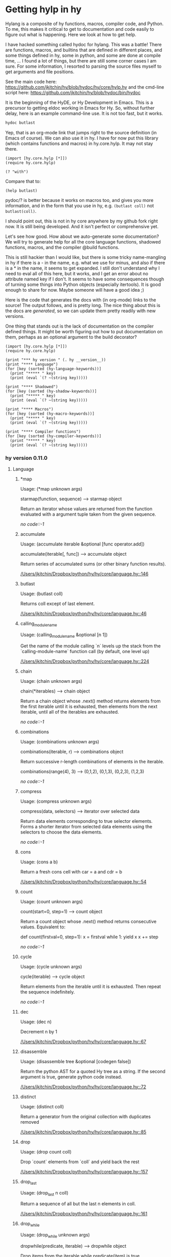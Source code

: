 * Getting hylp in hy
  :PROPERTIES:
  :categories: hylang
  :date:     2016/04/03 19:41:52
  :updated:  2016/04/03 19:41:52
  :END:
Hylang is a composite of hy functions, macros, compiler code, and Python. To me, this makes it critical to get to documentation and code easily to figure out what is happening. Here we look at how to get help.

I have hacked something called hydoc for hylang. This was a battle! There are functions, macros, and builtins that are defined in different places, and some things defined in hy, some in python, and some are done at compile time, ... I found a lot of things, but there are still some corner cases I am sure. For some information, I resorted to parsing the source files myself to get arguments and file positions.

See the main code here: https://github.com/jkitchin/hy/blob/hydoc/hy/core/hylp.hy and the cmd-line script here: https://github.com/jkitchin/hy/blob/hydoc/bin/hydoc

It is the beginning of the HyDE, or Hy Development in Emacs. This is a precursor to getting eldoc working in Emacs for Hy. So, without further delay, here is an example command-line use. It is not too fast, but it works.

#+BEGIN_SRC sh
hydoc butlast
#+END_SRC

#+RESULTS:
: Usage: Usage: (butlast coll)
:
: Returns coll except of last element.
:
: [[/Users/jkitchin/Dropbox/python/hy/hy/core/language.hy::46]]
:

Yep, that is an org-mode link that jumps right to the source definition (in Emacs of course). We can also use it in hy. I have for now put this library (which contains functions and macros) in hy.core.hylp. It may not stay there.

#+BEGIN_SRC hy :results value
(import [hy.core.hylp [*]])
(require hy.core.hylp)

(? "with")
#+END_SRC

#+RESULTS:
#+begin_example
Usage: (with args &rest body)

shorthand for nested with* loops:
  (with [x foo y bar] baz) ->
  (with* [x foo]
    (with* [y bar]
      baz))

[[/Users/jkitchin/Dropbox/python/hy/hy/core/macros.hy::34]]

#+end_example

Compare that to:
#+BEGIN_SRC hy
(help butlast)
#+END_SRC

#+RESULTS:
: Help on function butlast in module hy.core.language:
:
: butlast(coll)
:     Returns coll except of last element.
:

pydoc/? is better because it works on macros too, and gives you more information, and in the form that you use in hy, e.g. =(butlast coll)= not =butlast(coll)=.

I should point out, this is not in hy core anywhere by my github fork right now. It is still being developed. And it isn't perfect or comprehensive yet.

Let's see how good. How about we auto-generate some documentation? We will try to generate help for all the core language functions, shadowed functions, macros, and the compiler @build functions.

This is still hackier than I would like, but there is some tricky name-mangling in hy if there is a - in the name, e.g. what we use for minus, and also if there is a * in the name, it seems to get expanded. I still don't understand why I need to eval all of this here, but it works, and I get an error about no attribute named key if I don't. It seems to have some consequences though of turning some things into Python objects (especially itertools). It is good enough to share for now. Maybe someone will have a good idea ;)

Here is the code that generates the docs with (in org-mode) links to the source! The output follows, and is pretty long. The nice thing about this is the docs are /generated/, so we can update them pretty readily with new versions.

One thing that stands out is the lack of documentation on the compiler defined things. It might be worth figuring out how to put documentation on them, perhaps as an optional argument to the build decorator?

#+BEGIN_SRC hy :results raw
(import [hy.core.hylp [*]])
(require hy.core.hylp)

(print "*** hy version " (. hy __version__))
(print "**** Language")
(for [key (sorted (hy-language-keywords))]
  (print "***** " key)
  (print (eval `(? ~(string key)))))

(print "**** Shadowed")
(for [key (sorted (hy-shadow-keywords))]
  (print "***** " key)
  (print (eval `(? ~(string key)))))

(print "**** Macros")
(for [key (sorted (hy-macro-keywords))]
  (print "***** " key)
  (print (eval `(? ~(string key)))))

(print "**** Compiler functions")
(for [key (sorted (hy-compiler-keywords))]
  (print "***** " key)
  (print (eval `(? ~(string key)))))
#+END_SRC
#+RESULTS:
*** hy version  0.11.0
**** Language
*****  *map
Usage: (*map unknown args)

starmap(function, sequence) --> starmap object

Return an iterator whose values are returned from the function evaluated
with a argument tuple taken from the given sequence.

[[no code::-1]]

*****  accumulate
Usage: (accumulate iterable &optional [func operator.add])

accumulate(iterable[, func]) --> accumulate object

   Return series of accumulated sums (or other binary function results).

[[/Users/jkitchin/Dropbox/python/hy/hy/core/language.hy::146]]

*****  butlast
Usage: (butlast coll)

Returns coll except of last element.

[[/Users/jkitchin/Dropbox/python/hy/hy/core/language.hy::46]]

*****  calling_module_name
Usage: (calling_module_name &optional [n 1])

Get the name of the module calling `n` levels up the stack from the
  `calling-module-name` function call (by default, one level up)

[[/Users/jkitchin/Dropbox/python/hy/hy/core/language.hy::224]]

*****  chain
Usage: (chain unknown args)

chain(*iterables) --> chain object

Return a chain object whose .next() method returns elements from the
first iterable until it is exhausted, then elements from the next
iterable, until all of the iterables are exhausted.

[[no code::-1]]

*****  combinations
Usage: (combinations unknown args)

combinations(iterable, r) --> combinations object

Return successive r-length combinations of elements in the iterable.

combinations(range(4), 3) --> (0,1,2), (0,1,3), (0,2,3), (1,2,3)

[[no code::-1]]

*****  compress
Usage: (compress unknown args)

compress(data, selectors) --> iterator over selected data

Return data elements corresponding to true selector elements.
Forms a shorter iterator from selected data elements using the
selectors to choose the data elements.

[[no code::-1]]

*****  cons
Usage: (cons a b)

Return a fresh cons cell with car = a and cdr = b

[[/Users/jkitchin/Dropbox/python/hy/hy/core/language.hy::54]]

*****  count
Usage: (count unknown args)

count(start=0, step=1) --> count object

Return a count object whose .next() method returns consecutive values.
Equivalent to:

    def count(firstval=0, step=1):
        x = firstval
        while 1:
            yield x
            x += step


[[no code::-1]]

*****  cycle
Usage: (cycle unknown args)

cycle(iterable) --> cycle object

Return elements from the iterable until it is exhausted.
Then repeat the sequence indefinitely.

[[no code::-1]]

*****  dec
Usage: (dec n)

Decrement n by 1

[[/Users/jkitchin/Dropbox/python/hy/hy/core/language.hy::67]]

*****  disassemble
Usage: (disassemble tree &optional [codegen false])

Return the python AST for a quoted Hy tree as a string.
   If the second argument is true, generate python code instead.

[[/Users/jkitchin/Dropbox/python/hy/hy/core/language.hy::72]]

*****  distinct
Usage: (distinct coll)

Return a generator from the original collection with duplicates
   removed

[[/Users/jkitchin/Dropbox/python/hy/hy/core/language.hy::85]]

*****  drop
Usage: (drop count coll)

Drop `count` elements from `coll` and yield back the rest

[[/Users/jkitchin/Dropbox/python/hy/hy/core/language.hy::157]]

*****  drop_last
Usage: (drop_last n coll)

Return a sequence of all but the last n elements in coll.

[[/Users/jkitchin/Dropbox/python/hy/hy/core/language.hy::161]]

*****  drop_while
Usage: (drop_while unknown args)

dropwhile(predicate, iterable) --> dropwhile object

Drop items from the iterable while predicate(item) is true.
Afterwards, return every element until the iterable is exhausted.

[[no code::-1]]

*****  filter
Usage: (filter unknown args)

ifilter(function or None, sequence) --> ifilter object

Return those items of sequence for which function(item) is true.
If function is None, return the items that are true.

[[no code::-1]]

*****  first
Usage: (first coll)

Return first item from `coll`

[[/Users/jkitchin/Dropbox/python/hy/hy/core/language.hy::232]]

*****  flatten
Usage: (flatten coll)

Return a single flat list expanding all members of coll

[[/Users/jkitchin/Dropbox/python/hy/hy/core/language.hy::189]]

*****  fraction
Usage: (fraction unknown args)

This class implements rational numbers.

    In the two-argument form of the constructor, Fraction(8, 6) will
    produce a rational number equivalent to 4/3. Both arguments must
    be Rational. The numerator defaults to 0 and the denominator
    defaults to 1 so that Fraction(3) == 3 and Fraction() == 0.

    Fractions can also be constructed from:

      - numeric strings similar to those accepted by the
        float constructor (for example, '-2.3' or '1e10')

      - strings of the form '123/456'

      - float and Decimal instances

      - other Rational instances (including integers)



[[no code::-1]]

*****  gensym
Usage: (gensym &optional [g "G"])

None

[[/Users/jkitchin/Dropbox/python/hy/hy/core/language.hy::214]]

*****  group_by
Usage: (group_by unknown args)

groupby(iterable[, keyfunc]) -> create an iterator which returns
(key, sub-iterator) grouped by each value of key(value).


[[no code::-1]]

*****  identity
Usage: (identity x)

Returns the argument unchanged

[[/Users/jkitchin/Dropbox/python/hy/hy/core/language.hy::236]]

*****  inc
Usage: (inc n)

Increment n by 1

[[/Users/jkitchin/Dropbox/python/hy/hy/core/language.hy::240]]

*****  input
Usage: (input unknown args)

raw_input([prompt]) -> string

Read a string from standard input.  The trailing newline is stripped.
If the user hits EOF (Unix: Ctl-D, Windows: Ctl-Z+Return), raise EOFError.
On Unix, GNU readline is used if enabled.  The prompt string, if given,
is printed without a trailing newline before reading.

[[no code::-1]]

*****  integer
Usage: (integer x)

Return Hy kind of integer

[[/Users/jkitchin/Dropbox/python/hy/hy/core/language.hy::248]]

*****  interleave
Usage: (interleave &rest seqs)

Return an iterable of the first item in each of seqs, then the second etc.

[[/Users/jkitchin/Dropbox/python/hy/hy/core/language.hy::263]]

*****  interpose
Usage: (interpose item seq)

Return an iterable of the elements of seq separated by item

[[/Users/jkitchin/Dropbox/python/hy/hy/core/language.hy::267]]

*****  is_coll
Usage: (is_coll coll)

Checks whether item is a collection

[[/Users/jkitchin/Dropbox/python/hy/hy/core/language.hy::50]]

*****  is_cons
Usage: (is_cons c)

Check whether c can be used as a cons object

[[/Users/jkitchin/Dropbox/python/hy/hy/core/language.hy::58]]

*****  is_empty
Usage: (is_empty coll)

Return True if `coll` is empty

[[/Users/jkitchin/Dropbox/python/hy/hy/core/language.hy::167]]

*****  is_even
Usage: (is_even n)

Return true if n is an even number

[[/Users/jkitchin/Dropbox/python/hy/hy/core/language.hy::171]]

*****  is_every
Usage: (is_every pred coll)

Return true if (pred x) is logical true for every x in coll, else false

[[/Users/jkitchin/Dropbox/python/hy/hy/core/language.hy::176]]

*****  is_float
Usage: (is_float x)

Return True if x is float

[[/Users/jkitchin/Dropbox/python/hy/hy/core/language.hy::202]]

*****  is_instance
Usage: (is_instance klass x)

None

[[/Users/jkitchin/Dropbox/python/hy/hy/core/language.hy::245]]

*****  is_integer
Usage: (is_integer x)

Return True if x in an integer

[[/Users/jkitchin/Dropbox/python/hy/hy/core/language.hy::252]]

*****  is_integer_char
Usage: (is_integer_char x)

Return True if char `x` parses as an integer

[[/Users/jkitchin/Dropbox/python/hy/hy/core/language.hy::256]]

*****  is_iterable
Usage: (is_iterable x)

Return true if x is iterable

[[/Users/jkitchin/Dropbox/python/hy/hy/core/language.hy::271]]

*****  is_iterator
Usage: (is_iterator x)

Return true if x is an iterator

[[/Users/jkitchin/Dropbox/python/hy/hy/core/language.hy::281]]

*****  is_keyword
Usage: (is_keyword k)

Check whether k is a keyword

[[/Users/jkitchin/Dropbox/python/hy/hy/core/language.hy::62]]

*****  is_neg
Usage: (is_neg n)

Return true if n is < 0

[[/Users/jkitchin/Dropbox/python/hy/hy/core/language.hy::326]]

*****  is_nil
Usage: (is_nil x)

Return true if x is nil (None)

[[/Users/jkitchin/Dropbox/python/hy/hy/core/language.hy::335]]

*****  is_none
Usage: (is_none x)

Return true if x is None

[[/Users/jkitchin/Dropbox/python/hy/hy/core/language.hy::331]]

*****  is_numeric
Usage: (is_numeric x)

None

[[/Users/jkitchin/Dropbox/python/hy/hy/core/language.hy::339]]

*****  is_odd
Usage: (is_odd n)

Return true if n is an odd number

[[/Users/jkitchin/Dropbox/python/hy/hy/core/language.hy::348]]

*****  is_pos
Usage: (is_pos n)

Return true if n is > 0

[[/Users/jkitchin/Dropbox/python/hy/hy/core/language.hy::365]]

*****  is_string
Usage: (is_string x)

Return True if x is a string

[[/Users/jkitchin/Dropbox/python/hy/hy/core/language.hy::393]]

*****  is_symbol
Usage: (is_symbol s)

Check whether s is a symbol

[[/Users/jkitchin/Dropbox/python/hy/hy/core/language.hy::206]]

*****  is_zero
Usage: (is_zero n)

Return true if n is 0

[[/Users/jkitchin/Dropbox/python/hy/hy/core/language.hy::416]]

*****  islice
Usage: (islice unknown args)

islice(iterable, [start,] stop [, step]) --> islice object

Return an iterator whose next() method returns selected values from an
iterable.  If start is specified, will skip all preceding elements;
otherwise, start defaults to zero.  Step defaults to one.  If
specified as another value, step determines how many values are
skipped between successive calls.  Works like a slice() on a list
but returns an iterator.

[[no code::-1]]

*****  iterate
Usage: (iterate f x)

None

[[/Users/jkitchin/Dropbox/python/hy/hy/core/language.hy::275]]

*****  keyword
Usage: (keyword value)

Create a keyword from the given value. Strings numbers and even objects
  with the __name__ magic will work

[[/Users/jkitchin/Dropbox/python/hy/hy/core/language.hy::445]]

*****  last
Usage: (last coll)

Return last item from `coll`

[[/Users/jkitchin/Dropbox/python/hy/hy/core/language.hy::285]]

*****  list*
Usage: (list* hd &rest tl)

Return a dotted list construed from the elements of the argument

[[/Users/jkitchin/Dropbox/python/hy/hy/core/language.hy::289]]

*****  macroexpand
Usage: (macroexpand form)

Return the full macro expansion of form

[[/Users/jkitchin/Dropbox/python/hy/hy/core/language.hy::295]]

*****  macroexpand_1
Usage: (macroexpand_1 form)

Return the single step macro expansion of form

[[/Users/jkitchin/Dropbox/python/hy/hy/core/language.hy::302]]

*****  map
Usage: (map unknown args)

imap(func, *iterables) --> imap object

Make an iterator that computes the function using arguments from
each of the iterables.  Like map() except that it returns
an iterator instead of a list and that it stops when the shortest
iterable is exhausted instead of filling in None for shorter
iterables.

[[no code::-1]]

*****  merge_with
Usage: (merge_with f &rest maps)

Returns a map that consists of the rest of the maps joined onto
   the first. If a key occurs in more than one map, the mapping(s)
   from the latter (left-to-right) will be combined with the mapping in
   the result by calling (f val-in-result val-in-latter).

[[/Users/jkitchin/Dropbox/python/hy/hy/core/language.hy::309]]

*****  multicombinations
Usage: (multicombinations unknown args)

combinations_with_replacement(iterable, r) --> combinations_with_replacement object

Return successive r-length combinations of elements in the iterable
allowing individual elements to have successive repeats.
combinations_with_replacement('ABC', 2) --> AA AB AC BB BC CC

[[no code::-1]]

*****  name
Usage: (name value)

Convert the given value to a string. Keyword special character will be stripped.
  String will be used as is. Even objects with the __name__ magic will work

[[/Users/jkitchin/Dropbox/python/hy/hy/core/language.hy::456]]

*****  nth
Usage: (nth coll n &optional [default nil])

Return nth item in collection or sequence, counting from 0.
   Return nil if out of bounds unless specified otherwise.

[[/Users/jkitchin/Dropbox/python/hy/hy/core/language.hy::343]]

*****  partition
Usage: (partition coll &optional [n 2] step [fillvalue -sentinel])

Chunks coll into n-tuples (pairs by default). The remainder, if any, is not
   included unless a fillvalue is specified. The step defaults to n, but can be
   more to skip elements, or less for a sliding window with overlap.

[[/Users/jkitchin/Dropbox/python/hy/hy/core/language.hy::354]]

*****  permutations
Usage: (permutations unknown args)

permutations(iterable[, r]) --> permutations object

Return successive r-length permutations of elements in the iterable.

permutations(range(3), 2) --> (0,1), (0,2), (1,0), (1,2), (2,0), (2,1)

[[no code::-1]]

*****  product
Usage: (product unknown args)

product(*iterables) --> product object

Cartesian product of input iterables.  Equivalent to nested for-loops.

For example, product(A, B) returns the same as:  ((x,y) for x in A for y in B).
The leftmost iterators are in the outermost for-loop, so the output tuples
cycle in a manner similar to an odometer (with the rightmost element changing
on every iteration).

To compute the product of an iterable with itself, specify the number
of repetitions with the optional repeat keyword argument. For example,
product(A, repeat=4) means the same as product(A, A, A, A).

product('ab', range(3)) --> ('a',0) ('a',1) ('a',2) ('b',0) ('b',1) ('b',2)
product((0,1), (0,1), (0,1)) --> (0,0,0) (0,0,1) (0,1,0) (0,1,1) (1,0,0) ...

[[no code::-1]]

*****  range
Usage: (range unknown args)

xrange(stop) -> xrange object
xrange(start, stop[, step]) -> xrange object

Like range(), but instead of returning a list, returns an object that
generates the numbers in the range on demand.  For looping, this is
slightly faster than range() and more memory efficient.

[[no code::-1]]

*****  read
Usage: (read &optional [from-file sys.stdin] [eof ""])

Read from input and returns a tokenized string.
   Can take a given input buffer to read from

[[/Users/jkitchin/Dropbox/python/hy/hy/core/language.hy::421]]

*****  read_str
Usage: (read_str input)

Reads and tokenizes first line of input

[[/Users/jkitchin/Dropbox/python/hy/hy/core/language.hy::437]]

*****  reduce
Usage: (reduce unknown args)

reduce(function, sequence[, initial]) -> value

Apply a function of two arguments cumulatively to the items of a sequence,
from left to right, so as to reduce the sequence to a single value.
For example, reduce(lambda x, y: x+y, [1, 2, 3, 4, 5]) calculates
((((1+2)+3)+4)+5).  If initial is present, it is placed before the items
of the sequence in the calculation, and serves as a default when the
sequence is empty.

[[no code::-1]]

*****  remove
Usage: (remove unknown args)

ifilterfalse(function or None, sequence) --> ifilterfalse object

Return those items of sequence for which function(item) is false.
If function is None, return the items that are false.

[[no code::-1]]

*****  repeat
Usage: (repeat unknown args)

repeat(object [,times]) -> create an iterator which returns the object
for the specified number of times.  If not specified, returns the object
endlessly.

[[no code::-1]]

*****  repeatedly
Usage: (repeatedly func)

Yield result of running func repeatedly

[[/Users/jkitchin/Dropbox/python/hy/hy/core/language.hy::374]]

*****  rest
Usage: (rest coll)

Get all the elements of a coll, except the first.

[[/Users/jkitchin/Dropbox/python/hy/hy/core/language.hy::370]]

*****  second
Usage: (second coll)

Return second item from `coll`

[[/Users/jkitchin/Dropbox/python/hy/hy/core/language.hy::379]]

*****  some
Usage: (some pred coll)

Return the first logical true value of (pred x) for any x in coll, else nil

[[/Users/jkitchin/Dropbox/python/hy/hy/core/language.hy::383]]

*****  string
Usage: (string x)

Cast x as current string implementation

[[/Users/jkitchin/Dropbox/python/hy/hy/core/language.hy::387]]

*****  take
Usage: (take count coll)

Take `count` elements from `coll`, or the whole set if the total
    number of entries in `coll` is less than `count`.

[[/Users/jkitchin/Dropbox/python/hy/hy/core/language.hy::399]]

*****  take_nth
Usage: (take_nth n coll)

Return every nth member of coll
     raises ValueError for (not (pos? n))

[[/Users/jkitchin/Dropbox/python/hy/hy/core/language.hy::404]]

*****  take_while
Usage: (take_while unknown args)

takewhile(predicate, iterable) --> takewhile object

Return successive entries from an iterable as long as the
predicate evaluates to true for each entry.

[[no code::-1]]

*****  tee
Usage: (tee unknown args)

tee(iterable, n=2) --> tuple of n independent iterators.

[[no code::-1]]

*****  xor
Usage: (xor a b)

Perform exclusive or between two parameters

[[/Users/jkitchin/Dropbox/python/hy/hy/core/language.hy::467]]

*****  zip
Usage: (zip unknown args)

izip(iter1 [,iter2 [...]]) --> izip object

Return a izip object whose .next() method returns a tuple where
the i-th element comes from the i-th iterable argument.  The .next()
method continues until the shortest iterable in the argument sequence
is exhausted and then it raises StopIteration.  Works like the zip()
function but consumes less memory by returning an iterator instead of
a list.

[[no code::-1]]

*****  zip_longest
Usage: (zip_longest unknown args)

izip_longest(iter1 [,iter2 [...]], [fillvalue=None]) --> izip_longest object

Return an izip_longest object whose .next() method returns a tuple where
the i-th element comes from the i-th iterable argument.  The .next()
method continues until the longest iterable in the argument sequence
is exhausted and then it raises StopIteration.  When the shorter iterables
are exhausted, the fillvalue is substituted in their place.  The fillvalue
defaults to None or can be specified by a keyword argument.


[[no code::-1]]

**** Shadowed
*****  !=
Usage: (!= &rest args)

Shadow != operator for when we need to import / map it against something

[[/Users/jkitchin/Dropbox/python/hy/hy/core/shadow.hy::80]]

*****  *
Usage: (* &rest args)

Shadow * operator for when we need to import / map it against something

[[/Users/jkitchin/Dropbox/python/hy/hy/core/shadow.hy::47]]

*****  +
Usage: (+ &rest args)

Shadow + operator for when we need to import / map it against something

[[/Users/jkitchin/Dropbox/python/hy/hy/core/shadow.hy::27]]

*****  -
Usage: (- &rest args)

Shadow - operator for when we need to import / map it against something

[[/Users/jkitchin/Dropbox/python/hy/hy/core/shadow.hy::37]]

*****  /
Usage: (/ &rest args)

Shadow / operator for when we need to import / map it against something

[[/Users/jkitchin/Dropbox/python/hy/hy/core/shadow.hy::54]]

*****  <
Usage: (< &rest args)

Shadow < operator for when we need to import / map it against something

[[/Users/jkitchin/Dropbox/python/hy/hy/core/shadow.hy::71]]

*****  <=
Usage: (<= &rest args)

Shadow <= operator for when we need to import / map it against something

[[/Users/jkitchin/Dropbox/python/hy/hy/core/shadow.hy::74]]

*****  =
Usage: (= &rest args)

Shadow = operator for when we need to import / map it against something

[[/Users/jkitchin/Dropbox/python/hy/hy/core/shadow.hy::77]]

*****  >
Usage: (> &rest args)

Shadow > operator for when we need to import / map it against something

[[/Users/jkitchin/Dropbox/python/hy/hy/core/shadow.hy::86]]

*****  >=
Usage: (>= &rest args)

Shadow >= operator for when we need to import / map it against something

[[/Users/jkitchin/Dropbox/python/hy/hy/core/shadow.hy::83]]

**** Macros
*****  ?
Usage: (? sym)

Return help for SYM which is a string.

[[/Users/jkitchin/Dropbox/python/hy/hy/core/hylp.hy::194]]

*****  _>
Usage: (_> head &rest rest)

Threads the head through the rest of the forms. Inserts
   head as the second item in the first form of rest. If
   there are more forms, inserts the first form as the
   second item in the second form of rest, etc.

[[/Users/jkitchin/Dropbox/python/hy/hy/core/macros.hy::122]]

*****  _>>
Usage: (_>> head &rest rest)

Threads the head through the rest of the forms. Inserts
   head as the last item in the first form of rest. If there
   are more forms, inserts the first form as the last item
   in the second form of rest, etc.

[[/Users/jkitchin/Dropbox/python/hy/hy/core/macros.hy::148]]

*****  car
Usage: (car thing)

Get the first element of a list/cons

[[/Users/jkitchin/Dropbox/python/hy/hy/core/macros.hy::53]]

*****  cdr
Usage: (cdr thing)

Get all the elements of a thing, except the first

[[/Users/jkitchin/Dropbox/python/hy/hy/core/macros.hy::58]]

*****  cond
Usage: (cond &rest branches)

shorthand for nested ifs:
   (cond [foo bar] [baz quux]) ->
   (if foo
     bar
     (if baz
       quux))

[[/Users/jkitchin/Dropbox/python/hy/hy/core/macros.hy::63]]

*****  defmacro/g_bang
Usage: (defmacro/g_bang name args &rest body)

None

[[/Users/jkitchin/Dropbox/python/hy/hy/core/macros.hy::200]]

*****  defmain
Usage: (defmain args &rest body)

Write a function named "main" and do the if __main__ dance

[[/Users/jkitchin/Dropbox/python/hy/hy/core/macros.hy::234]]

*****  defn
Usage: (defn name lambda-list &rest body)

define a function `name` with signature `lambda-list` and body `body`

[[/Users/jkitchin/Dropbox/python/hy/hy/core/bootstrap.hy::42]]

*****  doto
Usage: (doto form &rest expressions)

Performs a sequence of potentially mutating actions
   on an initial object, returning the resulting object

[[/Users/jkitchin/Dropbox/python/hy/hy/core/macros.hy::136]]

*****  for
Usage: (for args &rest body)

shorthand for nested for loops:
  (for [x foo
        y bar]
    baz) ->
  (for* [x foo]
    (for* [y bar]
      baz))

[[/Users/jkitchin/Dropbox/python/hy/hy/core/macros.hy::95]]

*****  hylp_info
Usage: (hylp_info sym)

Return Usage, docstring filename, lineno for the string SYM.

[[/Users/jkitchin/Dropbox/python/hy/hy/core/hylp.hy::55]]

*****  if
Usage: (if &rest args)

if with elif

[[/Users/jkitchin/Dropbox/python/hy/hy/core/bootstrap.hy::28]]

*****  if_not
Usage: (if_not test not-branch &optional yes-branch)

Like `if`, but execute the first branch when the test fails

[[/Users/jkitchin/Dropbox/python/hy/hy/core/macros.hy::162]]

*****  if_python2
Usage: (if_python2 python2-form python3-form)

If running on python2, execute python2-form, else, execute python3-form

[[/Users/jkitchin/Dropbox/python/hy/hy/core/bootstrap.hy::61]]

*****  let
Usage: (let variables &rest body)

Execute `body` in the lexical context of `variables`

[[/Users/jkitchin/Dropbox/python/hy/hy/core/bootstrap.hy::50]]

*****  lif
Usage: (lif &rest args)

Like `if`, but anything that is not None/nil is considered true.

[[/Users/jkitchin/Dropbox/python/hy/hy/core/macros.hy::167]]

*****  lif_not
Usage: (lif_not test not-branch &optional yes-branch)

Like `if-not`, but anything that is not None/nil is considered true.

[[/Users/jkitchin/Dropbox/python/hy/hy/core/macros.hy::178]]

*****  macro_error
Usage: (macro_error location reason)

error out properly within a macro

[[/Users/jkitchin/Dropbox/python/hy/hy/core/bootstrap.hy::38]]

*****  unless
Usage: (unless test &rest body)

Execute `body` when `test` is false

[[/Users/jkitchin/Dropbox/python/hy/hy/core/macros.hy::188]]

*****  when
Usage: (when test &rest body)

Execute `body` when `test` is true

[[/Users/jkitchin/Dropbox/python/hy/hy/core/macros.hy::183]]

*****  with
Usage: (with args &rest body)

shorthand for nested with* loops:
  (with [x foo y bar] baz) ->
  (with* [x foo]
    (with* [y bar]
      baz))

[[/Users/jkitchin/Dropbox/python/hy/hy/core/macros.hy::34]]

*****  with_gensyms
Usage: (with_gensyms args &rest body)

None

[[/Users/jkitchin/Dropbox/python/hy/hy/core/macros.hy::193]]

*****  yield_from
Usage: (yield_from expr)

None

[[/Users/jkitchin/Dropbox/python/hy/hy/core/macros.hy::215]]

**** Compiler functions
*****  !=
Usage: (!= &rest args)

Shadow != operator for when we need to import / map it against something

[[/Users/jkitchin/Dropbox/python/hy/hy/core/shadow.hy::80]]

*****  %
Usage: % defined in hy/compiler

No docstring available.

[[/Users/jkitchin/Dropbox/python/hy/hy/compiler.py::1865]]

*****  %=
Usage: %= defined in hy/compiler

No docstring available.

[[/Users/jkitchin/Dropbox/python/hy/hy/compiler.py::1944]]

*****  &
Usage: & defined in hy/compiler

No docstring available.

[[/Users/jkitchin/Dropbox/python/hy/hy/compiler.py::1871]]

*****  &=
Usage: &= defined in hy/compiler

No docstring available.

[[/Users/jkitchin/Dropbox/python/hy/hy/compiler.py::1950]]

*****  *
Usage: (* &rest args)

Shadow * operator for when we need to import / map it against something

[[/Users/jkitchin/Dropbox/python/hy/hy/core/shadow.hy::47]]

*****  **
Usage: ** defined in hy/compiler

No docstring available.

[[/Users/jkitchin/Dropbox/python/hy/hy/compiler.py::1866]]

*****  **=
Usage: **= defined in hy/compiler

No docstring available.

[[/Users/jkitchin/Dropbox/python/hy/hy/compiler.py::1945]]

*****  *=
Usage: *= defined in hy/compiler

No docstring available.

[[/Users/jkitchin/Dropbox/python/hy/hy/compiler.py::1942]]

*****  +
Usage: (+ &rest args)

Shadow + operator for when we need to import / map it against something

[[/Users/jkitchin/Dropbox/python/hy/hy/core/shadow.hy::27]]

*****  +=
Usage: += defined in hy/compiler

No docstring available.

[[/Users/jkitchin/Dropbox/python/hy/hy/compiler.py::1939]]

*****  ,
Usage: , defined in hy/compiler

No docstring available.

[[/Users/jkitchin/Dropbox/python/hy/hy/compiler.py::1481]]

*****  -
Usage: (- &rest args)

Shadow - operator for when we need to import / map it against something

[[/Users/jkitchin/Dropbox/python/hy/hy/core/shadow.hy::37]]

*****  .
Usage: . defined in hy/compiler

No docstring available.

[[/Users/jkitchin/Dropbox/python/hy/hy/compiler.py::1298]]

*****  /
Usage: (/ &rest args)

Shadow / operator for when we need to import / map it against something

[[/Users/jkitchin/Dropbox/python/hy/hy/core/shadow.hy::54]]

*****  //
Usage: // defined in hy/compiler

No docstring available.

[[/Users/jkitchin/Dropbox/python/hy/hy/compiler.py::1908]]

*****  //=
Usage: //= defined in hy/compiler

No docstring available.

[[/Users/jkitchin/Dropbox/python/hy/hy/compiler.py::1941]]

*****  /=
Usage: /= defined in hy/compiler

No docstring available.

[[/Users/jkitchin/Dropbox/python/hy/hy/compiler.py::1940]]

*****  <
Usage: (< &rest args)

Shadow < operator for when we need to import / map it against something

[[/Users/jkitchin/Dropbox/python/hy/hy/core/shadow.hy::71]]

*****  <<
Usage: << defined in hy/compiler

No docstring available.

[[/Users/jkitchin/Dropbox/python/hy/hy/compiler.py::1867]]

*****  <<=
Usage: <<= defined in hy/compiler

No docstring available.

[[/Users/jkitchin/Dropbox/python/hy/hy/compiler.py::1946]]

*****  <=
Usage: (<= &rest args)

Shadow <= operator for when we need to import / map it against something

[[/Users/jkitchin/Dropbox/python/hy/hy/core/shadow.hy::74]]

*****  =
Usage: (= &rest args)

Shadow = operator for when we need to import / map it against something

[[/Users/jkitchin/Dropbox/python/hy/hy/core/shadow.hy::77]]

*****  >
Usage: (> &rest args)

Shadow > operator for when we need to import / map it against something

[[/Users/jkitchin/Dropbox/python/hy/hy/core/shadow.hy::86]]

*****  >=
Usage: (>= &rest args)

Shadow >= operator for when we need to import / map it against something

[[/Users/jkitchin/Dropbox/python/hy/hy/core/shadow.hy::83]]

*****  >>
Usage: >> defined in hy/compiler

No docstring available.

[[/Users/jkitchin/Dropbox/python/hy/hy/compiler.py::1868]]

*****  >>=
Usage: >>= defined in hy/compiler

No docstring available.

[[/Users/jkitchin/Dropbox/python/hy/hy/compiler.py::1947]]

*****  @
Usage: @ defined in hy/compiler

No docstring available.

[[/Users/jkitchin/Dropbox/python/hy/hy/compiler.py::1872]]

*****  @=
Usage: @= defined in hy/compiler

No docstring available.

[[/Users/jkitchin/Dropbox/python/hy/hy/compiler.py::1951]]

*****  ^
Usage: ^ defined in hy/compiler

No docstring available.

[[/Users/jkitchin/Dropbox/python/hy/hy/compiler.py::1870]]

*****  ^=
Usage: ^= defined in hy/compiler

No docstring available.

[[/Users/jkitchin/Dropbox/python/hy/hy/compiler.py::1949]]

*****  _=
Usage: _= defined in hy/compiler

No docstring available.

[[/Users/jkitchin/Dropbox/python/hy/hy/compiler.py::1943]]

*****  and
Usage: and defined in hy/compiler

No docstring available.

[[/Users/jkitchin/Dropbox/python/hy/hy/compiler.py::1743]]

*****  apply
Usage: apply defined in hy/compiler

No docstring available.

[[/Users/jkitchin/Dropbox/python/hy/hy/compiler.py::1606]]

*****  assert
Usage: assert defined in hy/compiler

No docstring available.

[[/Users/jkitchin/Dropbox/python/hy/hy/compiler.py::1113]]

*****  assoc
Usage: assoc defined in hy/compiler

No docstring available.

[[/Users/jkitchin/Dropbox/python/hy/hy/compiler.py::1390]]

*****  break
Usage: break defined in hy/compiler

No docstring available.

[[/Users/jkitchin/Dropbox/python/hy/hy/compiler.py::1099]]

*****  continue
Usage: continue defined in hy/compiler

No docstring available.

[[/Users/jkitchin/Dropbox/python/hy/hy/compiler.py::1106]]

*****  cut
Usage: cut defined in hy/compiler

No docstring available.

[[/Users/jkitchin/Dropbox/python/hy/hy/compiler.py::1362]]

*****  def
Usage: def defined in hy/compiler

No docstring available.

[[/Users/jkitchin/Dropbox/python/hy/hy/compiler.py::2054]]

*****  defclass
Usage: defclass defined in hy/compiler

No docstring available.

[[/Users/jkitchin/Dropbox/python/hy/hy/compiler.py::2345]]

*****  defmacro
Usage: defmacro defined in hy/compiler

No docstring available.

[[/Users/jkitchin/Dropbox/python/hy/hy/compiler.py::2435]]

*****  defreader
Usage: defreader defined in hy/compiler

No docstring available.

[[/Users/jkitchin/Dropbox/python/hy/hy/compiler.py::2454]]

*****  del
Usage: del defined in hy/compiler

No docstring available.

[[/Users/jkitchin/Dropbox/python/hy/hy/compiler.py::1339]]

*****  dict_comp
Usage: dict_comp defined in hy/compiler

No docstring available.

[[/Users/jkitchin/Dropbox/python/hy/hy/compiler.py::1562]]

*****  dispatch_reader_macro
Usage: dispatch_reader_macro defined in hy/compiler

No docstring available.

[[/Users/jkitchin/Dropbox/python/hy/hy/compiler.py::2477]]

*****  do
Usage: do defined in hy/compiler

No docstring available.

[[/Users/jkitchin/Dropbox/python/hy/hy/compiler.py::754]]

*****  eval
Usage: eval defined in hy/compiler

No docstring available.

[[/Users/jkitchin/Dropbox/python/hy/hy/compiler.py::729]]

*****  eval_and_compile
Usage: eval_and_compile defined in hy/compiler

No docstring available.

[[/Users/jkitchin/Dropbox/python/hy/hy/compiler.py::2491]]

*****  eval_when_compile
Usage: eval_when_compile defined in hy/compiler

No docstring available.

[[/Users/jkitchin/Dropbox/python/hy/hy/compiler.py::2500]]

*****  except
Usage: except defined in hy/compiler

No docstring available.

[[/Users/jkitchin/Dropbox/python/hy/hy/compiler.py::910]]

*****  fn
Usage: fn defined in hy/compiler

No docstring available.

[[/Users/jkitchin/Dropbox/python/hy/hy/compiler.py::2221]]

*****  for*
Usage: for* defined in hy/compiler

No docstring available.

[[/Users/jkitchin/Dropbox/python/hy/hy/compiler.py::2117]]

*****  genexpr
Usage: genexpr defined in hy/compiler

No docstring available.

[[/Users/jkitchin/Dropbox/python/hy/hy/compiler.py::1595]]

*****  get
Usage: get defined in hy/compiler

No docstring available.

[[/Users/jkitchin/Dropbox/python/hy/hy/compiler.py::1277]]

*****  global
Usage: global defined in hy/compiler

No docstring available.

[[/Users/jkitchin/Dropbox/python/hy/hy/compiler.py::1130]]

*****  if*
Usage: if* defined in hy/compiler

No docstring available.

[[/Users/jkitchin/Dropbox/python/hy/hy/compiler.py::1005]]

*****  import
Usage: import defined in hy/compiler

No docstring available.

[[/Users/jkitchin/Dropbox/python/hy/hy/compiler.py::1211]]

*****  in
Usage: in defined in hy/compiler

No docstring available.

[[/Users/jkitchin/Dropbox/python/hy/hy/compiler.py::1858]]

*****  is
Usage: is defined in hy/compiler

No docstring available.

[[/Users/jkitchin/Dropbox/python/hy/hy/compiler.py::1857]]

*****  is_not
Usage: is_not defined in hy/compiler

No docstring available.

[[/Users/jkitchin/Dropbox/python/hy/hy/compiler.py::1859]]

*****  lambda
Usage: lambda defined in hy/compiler

No docstring available.

[[/Users/jkitchin/Dropbox/python/hy/hy/compiler.py::2220]]

*****  list_comp
Usage: list_comp defined in hy/compiler

No docstring available.

[[/Users/jkitchin/Dropbox/python/hy/hy/compiler.py::1518]]

*****  nonlocal
Usage: nonlocal defined in hy/compiler

No docstring available.

[[/Users/jkitchin/Dropbox/python/hy/hy/compiler.py::1147]]

*****  not
Usage: not defined in hy/compiler

No docstring available.

[[/Users/jkitchin/Dropbox/python/hy/hy/compiler.py::1715]]

*****  not_in
Usage: not_in defined in hy/compiler

No docstring available.

[[/Users/jkitchin/Dropbox/python/hy/hy/compiler.py::1860]]

*****  or
Usage: or defined in hy/compiler

No docstring available.

[[/Users/jkitchin/Dropbox/python/hy/hy/compiler.py::1744]]

*****  quasiquote
Usage: quasiquote defined in hy/compiler

No docstring available.

[[/Users/jkitchin/Dropbox/python/hy/hy/compiler.py::710]]

*****  quote
Usage: quote defined in hy/compiler

No docstring available.

[[/Users/jkitchin/Dropbox/python/hy/hy/compiler.py::709]]

*****  raise
Usage: raise defined in hy/compiler

No docstring available.

[[/Users/jkitchin/Dropbox/python/hy/hy/compiler.py::759]]

*****  require
Usage: require defined in hy/compiler

No docstring available.

[[/Users/jkitchin/Dropbox/python/hy/hy/compiler.py::1730]]

*****  set_comp
Usage: set_comp defined in hy/compiler

No docstring available.

[[/Users/jkitchin/Dropbox/python/hy/hy/compiler.py::1544]]

*****  setv
Usage: setv defined in hy/compiler

No docstring available.

[[/Users/jkitchin/Dropbox/python/hy/hy/compiler.py::2055]]

*****  try
Usage: try defined in hy/compiler

No docstring available.

[[/Users/jkitchin/Dropbox/python/hy/hy/compiler.py::788]]

*****  unquote
Usage: unquote defined in hy/compiler

No docstring available.

[[/Users/jkitchin/Dropbox/python/hy/hy/compiler.py::723]]

*****  unquote_splicing
Usage: unquote_splicing defined in hy/compiler

No docstring available.

[[/Users/jkitchin/Dropbox/python/hy/hy/compiler.py::724]]

*****  while
Usage: while defined in hy/compiler

No docstring available.

[[/Users/jkitchin/Dropbox/python/hy/hy/compiler.py::2167]]

*****  with*
Usage: with* defined in hy/compiler

No docstring available.

[[/Users/jkitchin/Dropbox/python/hy/hy/compiler.py::1426]]

*****  with_decorator
Usage: with_decorator defined in hy/compiler

No docstring available.

[[/Users/jkitchin/Dropbox/python/hy/hy/compiler.py::1414]]

*****  yield
Usage: yield defined in hy/compiler

No docstring available.

[[/Users/jkitchin/Dropbox/python/hy/hy/compiler.py::1168]]

*****  yield_from
Usage: (yield_from expr)

None

[[/Users/jkitchin/Dropbox/python/hy/hy/core/macros.hy::215]]

*****  |
Usage: | defined in hy/compiler

No docstring available.

[[/Users/jkitchin/Dropbox/python/hy/hy/compiler.py::1869]]

*****  |=
Usage: |= defined in hy/compiler

No docstring available.

[[/Users/jkitchin/Dropbox/python/hy/hy/compiler.py::1948]]

*****  ~
Usage: ~ defined in hy/compiler

No docstring available.

[[/Users/jkitchin/Dropbox/python/hy/hy/compiler.py::1716]]


